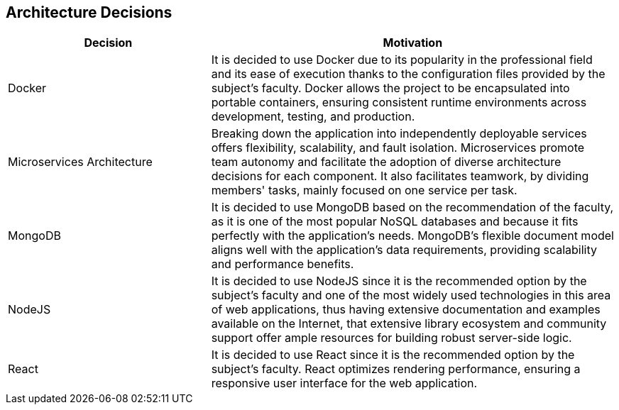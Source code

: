 ifndef::imagesdir[:imagesdir: ../images]

[[section-design-decisions]]
== Architecture Decisions




[options="header",cols="1,2"]
|===
|Decision|Motivation
|Docker | It is decided to use Docker due to its popularity in the professional field and its ease of execution thanks to the configuration files provided by the subject's faculty. Docker allows the project to be encapsulated into portable containers, ensuring consistent runtime environments across development, testing, and production.
|Microservices Architecture
|Breaking down the application into independently deployable services offers flexibility, scalability, and fault isolation. Microservices promote team autonomy and facilitate the adoption of diverse architecture decisions for each component. It also facilitates teamwork, by dividing members' tasks, mainly focused on one service per task.
|MongoDB | It is decided to use MongoDB based on the recommendation of the faculty, as it is one of the most popular NoSQL databases and because it fits perfectly with the application's needs. MongoDB's flexible document model aligns well with the application's data requirements, providing scalability and performance benefits.
|NodeJS | It is decided to use NodeJS since it is the recommended option by the subject's faculty and one of the most widely used technologies in this area of web applications, thus having extensive documentation and examples available on the Internet, that extensive library ecosystem and community support offer ample resources for building robust server-side logic.
|React | It is decided to use React since it is the recommended option by the subject's faculty. React optimizes rendering performance, ensuring a responsive user interface for the web application.
|===

[role="arc42help"]
